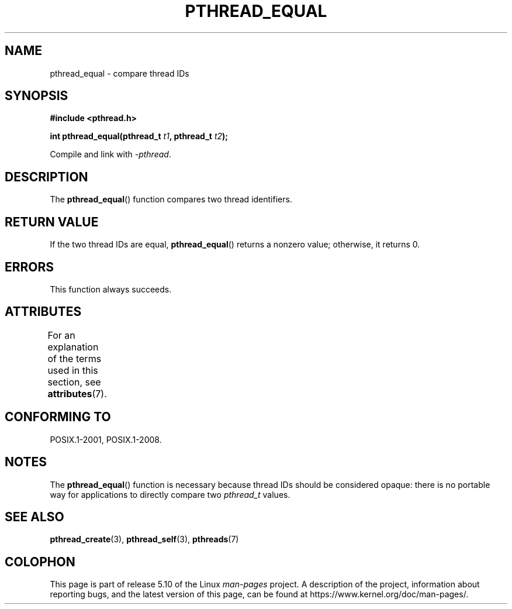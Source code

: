 .\" Copyright (c) 2008 Linux Foundation, written by Michael Kerrisk
.\"     <mtk.manpages@gmail.com>
.\"
.\" %%%LICENSE_START(VERBATIM)
.\" Permission is granted to make and distribute verbatim copies of this
.\" manual provided the copyright notice and this permission notice are
.\" preserved on all copies.
.\"
.\" Permission is granted to copy and distribute modified versions of this
.\" manual under the conditions for verbatim copying, provided that the
.\" entire resulting derived work is distributed under the terms of a
.\" permission notice identical to this one.
.\"
.\" Since the Linux kernel and libraries are constantly changing, this
.\" manual page may be incorrect or out-of-date.  The author(s) assume no
.\" responsibility for errors or omissions, or for damages resulting from
.\" the use of the information contained herein.  The author(s) may not
.\" have taken the same level of care in the production of this manual,
.\" which is licensed free of charge, as they might when working
.\" professionally.
.\"
.\" Formatted or processed versions of this manual, if unaccompanied by
.\" the source, must acknowledge the copyright and authors of this work.
.\" %%%LICENSE_END
.\"
.TH PTHREAD_EQUAL 3 2015-08-08 "Linux" "Linux Programmer's Manual"
.SH NAME
pthread_equal \- compare thread IDs
.SH SYNOPSIS
.nf
.B #include <pthread.h>
.PP
.BI "int pthread_equal(pthread_t " t1 ", pthread_t " t2 );
.PP
Compile and link with \fI\-pthread\fP.
.fi
.SH DESCRIPTION
The
.BR pthread_equal ()
function compares two thread identifiers.
.SH RETURN VALUE
If the two thread IDs are equal,
.BR pthread_equal ()
returns a nonzero value; otherwise, it returns 0.
.SH ERRORS
This function always succeeds.
.SH ATTRIBUTES
For an explanation of the terms used in this section, see
.BR attributes (7).
.TS
allbox;
lb lb lb
l l l.
Interface	Attribute	Value
T{
.BR pthread_equal ()
T}	Thread safety	MT-Safe
.TE
.SH CONFORMING TO
POSIX.1-2001, POSIX.1-2008.
.SH NOTES
The
.BR pthread_equal ()
function is necessary because thread IDs should be considered opaque:
there is no portable way for applications to directly compare two
.I pthread_t
values.
.SH SEE ALSO
.BR pthread_create (3),
.BR pthread_self (3),
.BR pthreads (7)
.SH COLOPHON
This page is part of release 5.10 of the Linux
.I man-pages
project.
A description of the project,
information about reporting bugs,
and the latest version of this page,
can be found at
\%https://www.kernel.org/doc/man\-pages/.
